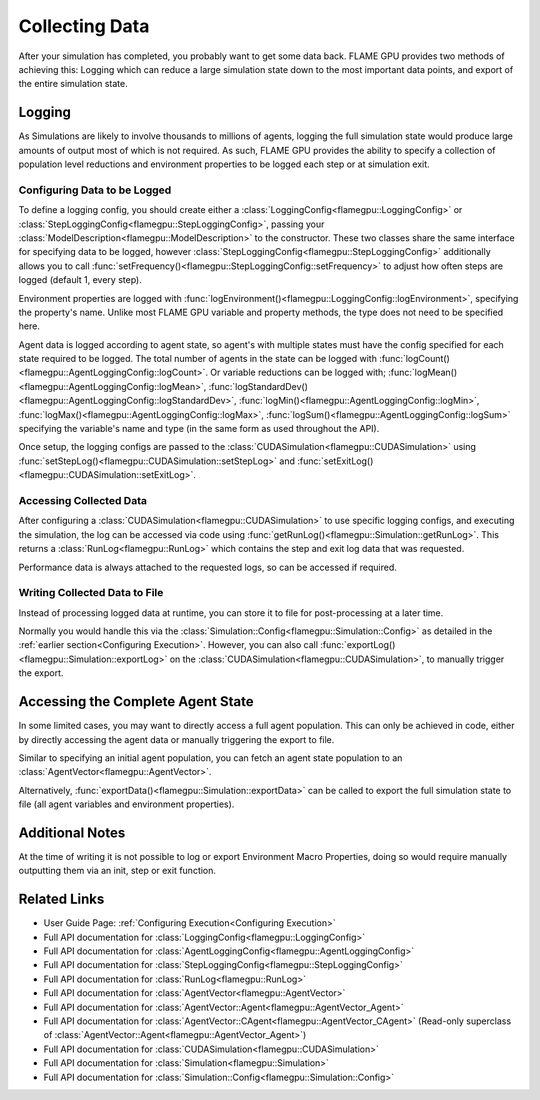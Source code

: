 .. _Collecting Data:

Collecting Data
^^^^^^^^^^^^^^^

After your simulation has completed, you probably want to get some data back. FLAME GPU provides two methods of achieving this: Logging which can reduce a large simulation state down to the most important data points, and export of the entire simulation state.

Logging
-------

As Simulations are likely to involve thousands to millions of agents, logging the full simulation state would produce large amounts of output most of which is not required. As such, FLAME GPU provides the ability to specify a collection of population level reductions and environment properties to be logged each step or at simulation exit.

.. _Configuring Data to be Logged:

Configuring Data to be Logged
=============================

To define a logging config, you should create either a :class:`LoggingConfig<flamegpu::LoggingConfig>` or :class:`StepLoggingConfig<flamegpu::StepLoggingConfig>`, passing your :class:`ModelDescription<flamegpu::ModelDescription>` to the constructor. These two classes share the same interface for specifying data to be logged, however :class:`StepLoggingConfig<flamegpu::StepLoggingConfig>` additionally allows you to call :func:`setFrequency()<flamegpu::StepLoggingConfig::setFrequency>` to adjust how often steps are logged (default 1, every step).

Environment properties are logged with :func:`logEnvironment()<flamegpu::LoggingConfig::logEnvironment>`, specifying the property's name. Unlike most FLAME GPU variable and property methods, the type does not need to be specified here.

Agent data is logged according to agent state, so agent's with multiple states must have the config specified for each state required to be logged. The total number of agents in the state can be logged with :func:`logCount()<flamegpu::AgentLoggingConfig::logCount>`. Or variable reductions can be logged with; :func:`logMean()<flamegpu::AgentLoggingConfig::logMean>`, :func:`logStandardDev()<flamegpu::AgentLoggingConfig::logStandardDev>`, :func:`logMin()<flamegpu::AgentLoggingConfig::logMin>`, :func:`logMax()<flamegpu::AgentLoggingConfig::logMax>`, :func:`logSum()<flamegpu::AgentLoggingConfig::logSum>` specifying the variable's name and type (in the same form as used throughout the API).

Once setup, the logging configs are passed to the :class:`CUDASimulation<flamegpu::CUDASimulation>` using :func:`setStepLog()<flamegpu::CUDASimulation::setStepLog>` and :func:`setExitLog()<flamegpu::CUDASimulation::setExitLog>`.

.. tabs::

  .. code-tab:: cpp C++
    
    
    flamegpu::ModelDescription model("example model");
    
    // Fully define the model
    ... 
    
    // Specify the desired LoggingConfig or StepLoggingConfig
    flamegpu::StepLoggingConfig step_log_cfg(model);
    {
        // Log every step (not available to LoggingConfig, for exit logs)
        step_log_cfg.setFrequency(1);
        // Include the environment property 'env_prop' in the logged data
        step_log_cfg.logEnvironment("env_prop");
        // Include the current number of 'boid' agents, within the default state
        step_log_cfg.agent("boid").logCount();
        // Include the current number of 'boid' agents, within the 'alive' state
        step_log_cfg.agent("boid", "alive").logCount();
        // Include the mean of the boid agents population's variable 'speed', within the default state
        step_log_cfg.agent("boid").logMean<float>("speed");
        // Include the standard deviation of the boid agent population's variable 'speed', within the default state
        step_log_cfg.agent("boid").logStandardDev<float>("speed");
        // Include the min and max of the boid agent population's variable 'speed', within the default state
        step_log_cfg.agent("boid").logMin<float>("speed");
        step_log_cfg.agent("boid").logMax<float>("speed");
        // Include the sum of the boid agent population's variable 'health', within the 'alive' state
        step_log_cfg.agent("boid").logSum<int>("health");
    }
    
    // Create the CUDASimulation instance
    flamegpu::CUDASimulation cuda_sim(model);
    
    // Attach the logging config/s
    cuda_sim.setStepLog(step_log_cfg);
    // cuda_sim.setExitLog(exit_log_cfg);
    
    // Run the simulation as normal
    cuda_sim.simulate();

  .. code-tab:: py Python    
    
    model = pyflamegpu.ModelDescription("example model")
    
    # Fully define the model
    ...
    
    # Specify the desired LoggingConfig or StepLoggingConfig
    step_log_cfg = flamegpu.StepLoggingConfig(model)
    # Log every step (not available to LoggingConfig, for exit logs)
    step_log_cfg.setFrequency(1)
    # Include the environment property 'env_prop' in the logged data
    step_log_cfg.logEnvironment("env_prop")
    # Include the current number of 'boid' agents, within the default state
    step_log_cfg.agent("boid").logCount()
    # Include the current number of 'boid' agents, within the 'alive' state
    step_log_cfg.agent("boid", "alive").logCount()
    # Include the mean of the boid agent population's variable 'speed', within the default state
    step_log_cfg.agent("boid").logMeanFloat("speed")
    # Include the standard deviation of the boid agent population's variable 'speed', within the default state
    step_log_cfg.agent("boid").logStandardDevFloat("speed")
    # Include the min and max of the boid agent population's variable 'speed', within the default state
    step_log_cfg.agent("boid").logMinFloat("speed")
    step_log_cfg.agent("boid").logMaxFloat("speed")
    # Include the sum of the boid agent population's variable 'health', within the 'alive' state
    step_log_cfg.agent("boid").logSumInt("health")
    
    # Create the CUDASimulation instance
    cuda_sim = flamegpu.CUDASimulation(model)
    
    # Attach the logging config/s
    cuda_sim.setStepLog(step_log_cfg)
    # cuda_sim.setExitLog(exit_log_cfg)
    
    # Run the simulation as normal
    cuda_sim.simulate()


Accessing Collected Data
========================

After configuring a :class:`CUDASimulation<flamegpu::CUDASimulation>` to use specific logging configs, and executing the simulation, the log can be accessed via code using :func:`getRunLog()<flamegpu::Simulation::getRunLog>`. This returns a :class:`RunLog<flamegpu::RunLog>` which contains the step and exit log data that was requested.

Performance data is always attached to the requested logs, so can be accessed if required.

.. tabs::

  .. code-tab:: cpp C++
    
    // Attach the logging config/s
    cuda_sim.setStepLog(step_log_cfg);
    cuda_sim.setExitLog(exit_log_cfg);
    
    // Run the simulation as normal
    cuda_sim.simulate();
    
    // Fetch the logged data
    flamegpu::RunLog run_log = cuda_sim.getRunLog();
    
    // Get the random seed used
    uint64_t rng_seed = run_log.getRandomSeed();
    // Get the step logging frequency
    unsigned int step_log_freqency = run_log.getStepLogFrequency();
    
    // Access the step and exit log data
    // The step and exit logs will be empty, if a respective logging config was not specified.
    flamegpu::LogFrame exit_log = run_log.getExitLog();
    std::list<flamegpu::LogFrame> step_log = run_log.getStepLog();
    
    // Iterate the step log and print some information to console
    for (auto &log:step_log) {
        // Get the step index
        unsigned int step_count = log.getStepCount();
        // Get a logged environment property
        int env_prop = log.getEnvironmentProperty<int>("env_prop");
        // Get logged boid agent property reduction data, from the default state
        unsigned int agent_count = log.getAgent("boid").getCount();
        // Reduce operators upcast the return type to the most suitable to not lose data
        double agent_speed_mean = log.getAgent("boid").getMean("speed");
        // Print data to console
        printf("#%u: %u, %f\n", step+count, agent_count, agent_speed_mean);
    }

  .. code-tab:: py Python
  
    # Attach the logging config/s
    cuda_sim.setStepLog(step_log_cfg)
    cuda_sim.setExitLog(exit_log_cfg)
    
    # Run the simulation as normal
    cuda_sim.simulate()
    
    # Fetch the logged data
    run_log = cuda_sim.getRunLog();
    
    # Get the random seed used
    rng_seed = run_log.getRandomSeed();
    # Get the step logging frequency
    step_log_freqency = run_log.getStepLogFrequency();
    
    # Access the step and exit log data
    # The step and exit logs will be empty, if a respective logging config was not specified.
    exit_log = run_log.getExitLog();
    step_log = run_log.getStepLog();
    
    # Iterate the step log and print some information to console
    for log in step_log:
        # Get the step index
        unsigned int step_count = log.getStepCount();
        # Get a logged environment property
        int env_prop = log.getEnvironmentPropertyInt("env_prop")
        # Get logged boid agent property reduction data, from the default state
        unsigned int agent_count = log.getAgent("boid").getCount()
        # Reduce operators upcast the return type to the most suitable to not lose data
        double agent_speed_mean = log.getAgent("boid").getMean("speed")
        # Print data to console
        print("#%u: %u, %f"%(step+count, agent_count, agent_speed_mean))
        

Writing Collected Data to File
==============================

Instead of processing logged data at runtime, you can store it to file for post-processing at a later time.

Normally you would handle this via the :class:`Simulation::Config<flamegpu::Simulation::Config>` as detailed in the :ref:`earlier section<Configuring Execution>`. However, you can also call :func:`exportLog()<flamegpu::Simulation::exportLog>` on the :class:`CUDASimulation<flamegpu::CUDASimulation>`, to manually trigger the export.

.. tabs::

  .. code-tab:: cpp C++
    
    // Attach the logging config/s
    cuda_sim.setStepLog(step_log_cfg);
    cuda_sim.setExitLog(exit_log_cfg);
    
    // Run the simulation as normal
    cuda_sim.simulate();
    
    // Export the logged data to file
    cuda_sim.exportLog(
      "log.json", // The file to output (must end '.json' or '.xml')
      true,       // Whether the step log should be included in the log file
      true,       // Whether the exit log should be included in the log file
      true,       // Whether the step time should be included in the log file (treated as false if step log not included)
      true,       // Whether the simulation time should be included in the log file (treated as false if exit log not included)
      false       // Whether the log file should be minified or not
    );

  .. code-tab:: py Python
  
    # Attach the logging config/s
    cuda_sim.setStepLog(step_log_cfg)
    cuda_sim.setExitLog(exit_log_cfg)
    
    # Run the simulation as normal
    cuda_sim.simulate()
        
    # Export the logged data to file
    cuda_sim.exportLog(
      "log.json", # The file to output (must end '.json' or '.xml')
      True,       # Whether the step log should be included in the log file
      True,       # Whether the exit log should be included in the log file
      True,       # Whether the step time should be included in the log file (treated as false if step log not included)
      True,       # Whether the simulation time should be included in the log file (treated as false if exit log not included)
      False)      # Whether the log file should be minified or not
  

Accessing the Complete Agent State
----------------------------------

In some limited cases, you may want to directly access a full agent population. This can only be achieved in code, either by directly accessing the agent data or manually triggering the export to file.


Similar to specifying an initial agent population, you can fetch an agent state population to an :class:`AgentVector<flamegpu::AgentVector>`.

.. tabs::

  .. code-tab:: cpp C++
  
    flamegpu::ModelDescription model("example model");
    flamegpu::AgentDescription &boid_agent = model.newAgent("boid");
    
    // Fully define the model & setup the CUDASimulation
    ...
    
    // Run the simulation as normal
    // step() could also be used to access the agent state, on a per step basis
    cuda_sim.simulate();
    
    // Copy the boid agent data, from the default state, to an agent vector
    flamegpu::AgentVector out_pop(boid_agent);
    cuda_sim.getPopulationData(out_pop);
    
    // Iterate the agents, and print their speed
    for (flamegpu::AgentVector::Agent &boid : out_pop) {
        printf("Speed: %f\n", boid.getVariable<float>("speed"));
    }
    
  .. code-tab:: py Python
  
    model = pyflamegpu.ModelDescription("example model");
    boid_agent = model.newAgent("boid");
    
    # Fully define the model & setup the CUDASimulation
    ... 
    
    # Run the simulation as normal
    # step() could also be used to access the agent state, on a per step basis
    cuda_sim.simulate()
    
    # Copy the boid agent data, from the default state, to an agent vector
    out_pop = pyflamegpu.AgentVector(boid_agent)
    cuda_sim.getPopulationData(out_pop)
    
    # Iterate the agents, and print their speed
    for boid in out_pop:
        print("Speed: %f"%(boid.getVariableFloat("speed"))

Alternatively, :func:`exportData()<flamegpu::Simulation::exportData>` can be called to export the full simulation state to file (all agent variables and environment properties).

.. tabs::

  .. code-tab:: cpp C++
  
    flamegpu::ModelDescription model("example model");
    flamegpu::AgentDescription &boid_agent = model.newAgent("boid");
    
    // Fully define the model & setup the CUDASimulation
    ...
    
    // Run the simulation as normal
    // step() could also be used to access the agent state, on a per step basis
    cuda_sim.simulate();
    
    // Log the simulation state to JSON/XML file
    cuda_sim.exportData("end.json");
    
  .. code-tab:: py Python
  
    model = pyflamegpu.ModelDescription("example model");
    boid_agent = model.newAgent("boid");
    
    // Fully define the model & setup the CUDASimulation
    ...
    
    # Run the simulation as normal
    # step() could also be used to access the agent state, on a per step basis
    cuda_sim.simulate()
    
    # Log the simulation state to JSON/XML file
    cuda_sim.exportData("end.json")

Additional Notes
----------------

At the time of writing it is not possible to log or export Environment Macro Properties, doing so would require manually outputting them via an init, step or exit function.


Related Links
-------------
* User Guide Page: :ref:`Configuring Execution<Configuring Execution>`
* Full API documentation for :class:`LoggingConfig<flamegpu::LoggingConfig>`
* Full API documentation for :class:`AgentLoggingConfig<flamegpu::AgentLoggingConfig>`
* Full API documentation for :class:`StepLoggingConfig<flamegpu::StepLoggingConfig>`
* Full API documentation for :class:`RunLog<flamegpu::RunLog>`
* Full API documentation for :class:`AgentVector<flamegpu::AgentVector>`
* Full API documentation for :class:`AgentVector::Agent<flamegpu::AgentVector_Agent>`
* Full API documentation for :class:`AgentVector::CAgent<flamegpu::AgentVector_CAgent>` (Read-only superclass of :class:`AgentVector::Agent<flamegpu::AgentVector_Agent>`)
* Full API documentation for :class:`CUDASimulation<flamegpu::CUDASimulation>`
* Full API documentation for :class:`Simulation<flamegpu::Simulation>`
* Full API documentation for :class:`Simulation::Config<flamegpu::Simulation::Config>`